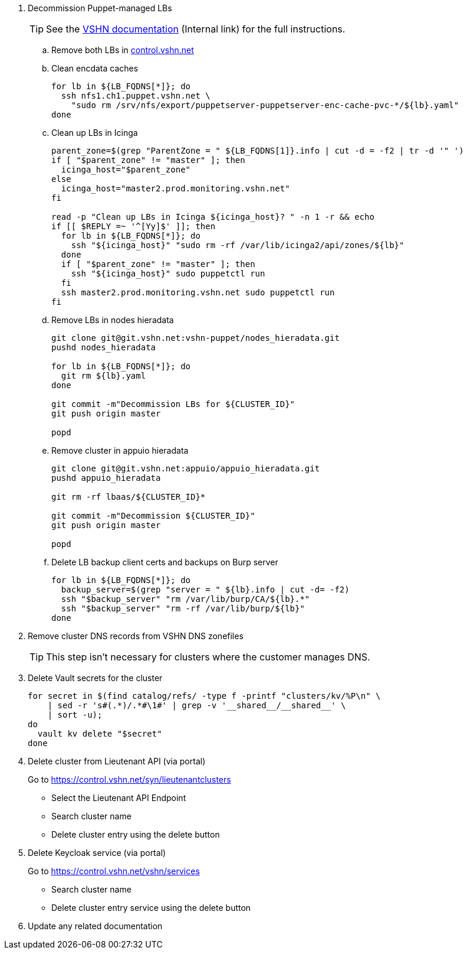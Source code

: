 . Decommission Puppet-managed LBs
+
TIP: See the https://vshnwiki.atlassian.net/wiki/spaces/VT/pages/8290422/How+To+Decommission+a+VM[VSHN documentation] (Internal link) for the full instructions.
+
.. Remove both LBs in https://control.vshn.net/servers/definitions/appuio[control.vshn.net]
.. Clean encdata caches
+
[source,bash]
----
for lb in ${LB_FQDNS[*]}; do
  ssh nfs1.ch1.puppet.vshn.net \
    "sudo rm /srv/nfs/export/puppetserver-puppetserver-enc-cache-pvc-*/${lb}.yaml"
done
----

.. Clean up LBs in Icinga
+
[source,bash]
----
parent_zone=$(grep "ParentZone = " ${LB_FQDNS[1]}.info | cut -d = -f2 | tr -d '" ')
if [ "$parent_zone" != "master" ]; then
  icinga_host="$parent_zone"
else
  icinga_host="master2.prod.monitoring.vshn.net"
fi

read -p "Clean up LBs in Icinga ${icinga_host}? " -n 1 -r && echo
if [[ $REPLY =~ '^[Yy]$' ]]; then
  for lb in ${LB_FQDNS[*]}; do
    ssh "${icinga_host}" "sudo rm -rf /var/lib/icinga2/api/zones/${lb}"
  done
  if [ "$parent_zone" != "master" ]; then
    ssh "${icinga_host}" sudo puppetctl run
  fi
  ssh master2.prod.monitoring.vshn.net sudo puppetctl run
fi
----

.. Remove LBs in nodes hieradata
+
[source,bash]
----
git clone git@git.vshn.net:vshn-puppet/nodes_hieradata.git
pushd nodes_hieradata

for lb in ${LB_FQDNS[*]}; do
  git rm ${lb}.yaml
done

git commit -m"Decommission LBs for ${CLUSTER_ID}"
git push origin master

popd
----

.. Remove cluster in appuio hieradata
+
[source,bash]
----
git clone git@git.vshn.net:appuio/appuio_hieradata.git
pushd appuio_hieradata

git rm -rf lbaas/${CLUSTER_ID}*

git commit -m"Decommission ${CLUSTER_ID}"
git push origin master

popd
----

.. Delete LB backup client certs and backups on Burp server
+
[source,bash]
----
for lb in ${LB_FQDNS[*]}; do
  backup_server=$(grep "server = " ${lb}.info | cut -d= -f2)
  ssh "$backup_server" "rm /var/lib/burp/CA/${lb}.*"
  ssh "$backup_server" "rm -rf /var/lib/burp/${lb}"
done
----

. Remove cluster DNS records from VSHN DNS zonefiles
+
TIP: This step isn't necessary for clusters where the customer manages DNS.

. Delete Vault secrets for the cluster
+
[source,bash]
----
for secret in $(find catalog/refs/ -type f -printf "clusters/kv/%P\n" \
    | sed -r 's#(.*)/.*#\1#' | grep -v '__shared__/__shared__' \
    | sort -u);
do
  vault kv delete "$secret"
done
----

. Delete cluster from Lieutenant API (via portal)
+
Go to https://control.vshn.net/syn/lieutenantclusters
+
- Select the Lieutenant API Endpoint
+
- Search cluster name
+
- Delete cluster entry using the delete button

. Delete Keycloak service (via portal)
+
Go to https://control.vshn.net/vshn/services
+
- Search cluster name
+
- Delete cluster entry service using the delete button

. Update any related documentation
